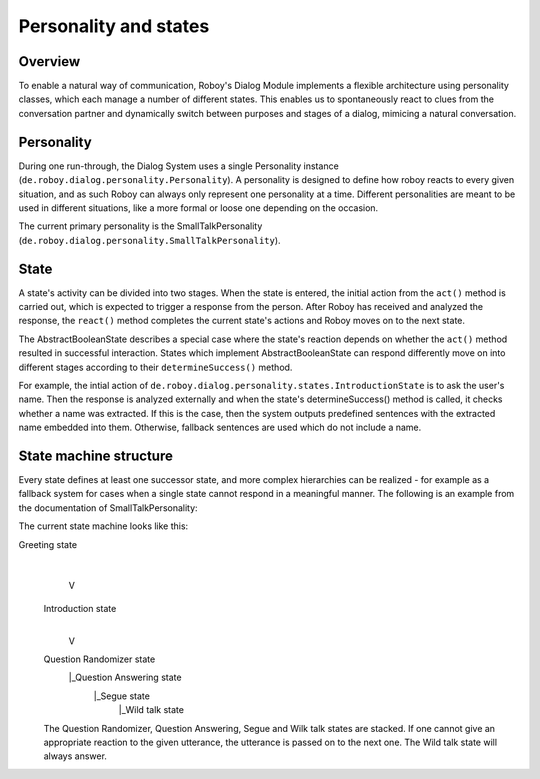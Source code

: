 Personality and states
======================
Overview
--------

To enable a natural way of communication, Roboy's Dialog Module implements a flexible architecture using personality classes, which each manage a number of different states. This enables us to spontaneously react to clues from the conversation partner and dynamically switch between purposes and stages of a dialog, mimicing a natural conversation.

Personality
-----------

During one run-through, the Dialog System uses a single Personality instance (``de.roboy.dialog.personality.Personality``). A personality is designed to define how roboy reacts to every given situation, and as such Roboy can always only represent one personality at a time. Different personalities are meant to be used in different situations, like a more formal or loose one depending on the occasion.

The current primary personality is the SmallTalkPersonality (``de.roboy.dialog.personality.SmallTalkPersonality``).

State
-----

A state's activity can be divided into two stages. When the state is entered, the initial action from the ``act()`` method is carried out, which is expected to trigger a response from the person. After Roboy has received and analyzed the response, the ``react()`` method completes the current state's actions and Roboy moves on to the next state.

The AbstractBooleanState describes a special case where the state's reaction depends on whether the ``act()`` method resulted in successful interaction. States which implement AbstractBooleanState can respond differently move on into different stages according to their ``determineSuccess()`` method.

For example, the intial action of ``de.roboy.dialog.personality.states.IntroductionState`` is to ask the user's name. Then the response is analyzed externally and when the state's determineSuccess() method is called, it checks whether a name was extracted. If this is the case, then the system outputs predefined sentences with the extracted name embedded into them. Otherwise, fallback sentences are used which do not include a name.

State machine structure
-----------------------

Every state defines at least one successor state, and more complex hierarchies can be realized - for example as a fallback system for cases when a single state cannot respond in a meaningful manner. The following is an example from the documentation of SmallTalkPersonality:

The current state machine looks like this:

Greeting state
      |
      V
 Introduction state
      |
      V
 Question Randomizer state
  |_Question Answering state
    |_Segue state
      |_Wild talk state

 The Question Randomizer, Question Answering, Segue and Wilk talk states are stacked. If one cannot give an appropriate reaction to the given utterance, the utterance is passed on to the next one. The Wild talk state will always answer.


